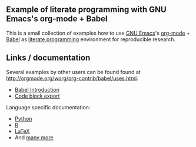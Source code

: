 ** Example of literate programming with GNU Emacs's org-mode + Babel

This is a small collection of examples how to use [[http://www.gnu.org/software/emacs/][GNU Emacs]]'s
[[http://orgmode.org/][org-mode]] + [[http://orgmode.org/worg/org-contrib/babel/][Babel]] as [[https://en.wikipedia.org/wiki/Literate_programming][literate programming]] environment for reproducible
research.

** Links / documentation

Several examples by other users can be found found at
http://orgmode.org/worg/org-contrib/babel/uses.html.

- [[http://orgmode.org/worg/org-contrib/babel/intro.html][Babel Introduction]]
- [[https://www.gnu.org/software/emacs/manual/html_node/org/Exporting-code-blocks.html][Code block export]]

Language specific documentation:
- [[http://orgmode.org/worg/org-contrib/babel/languages/ob-doc-python.html][Python]]
- [[http://orgmode.org/worg/org-contrib/babel/languages/ob-doc-R.html][R]]
- [[http://orgmode.org/worg/org-contrib/babel/languages/ob-doc-LaTeX.html][LaTeX]]
- And [[http://orgmode.org/worg/org-contrib/babel/languages/][many more]]
